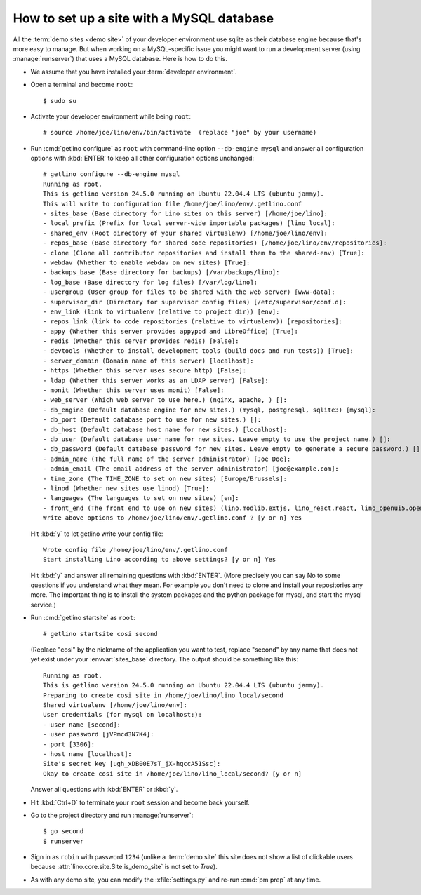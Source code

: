 .. doctest docs/topics/mysql.rst
.. _dg.topics.mysql:

==========================================
How to set up a site with a MySQL database
==========================================

All the :term:`demo sites <demo site>` of your developer environment use sqlite
as their database engine because that's more easy to manage. But when working on
a MySQL-specific issue you might want to run a development server (using
:manage:`runserver`) that uses a MySQL database. Here is how to do this.


.. contents::
    :depth: 1
    :local:

- We assume that you have installed your :term:`developer environment`.

- Open a terminal and become ``root``::

    $ sudo su

- Activate your developer environment while being ``root``::

    # source /home/joe/lino/env/bin/activate  (replace "joe" by your username)

- Run :cmd:`getlino configure` as ``root`` with command-line option
  ``--db-engine mysql`` and answer all configuration options with :kbd:`ENTER`
  to keep all other configuration options unchanged::

    # getlino configure --db-engine mysql
    Running as root.
    This is getlino version 24.5.0 running on Ubuntu 22.04.4 LTS (ubuntu jammy).
    This will write to configuration file /home/joe/lino/env/.getlino.conf
    - sites_base (Base directory for Lino sites on this server) [/home/joe/lino]:
    - local_prefix (Prefix for local server-wide importable packages) [lino_local]:
    - shared_env (Root directory of your shared virtualenv) [/home/joe/lino/env]:
    - repos_base (Base directory for shared code repositories) [/home/joe/lino/env/repositories]:
    - clone (Clone all contributor repositories and install them to the shared-env) [True]:
    - webdav (Whether to enable webdav on new sites) [True]:
    - backups_base (Base directory for backups) [/var/backups/lino]:
    - log_base (Base directory for log files) [/var/log/lino]:
    - usergroup (User group for files to be shared with the web server) [www-data]:
    - supervisor_dir (Directory for supervisor config files) [/etc/supervisor/conf.d]:
    - env_link (link to virtualenv (relative to project dir)) [env]:
    - repos_link (link to code repositories (relative to virtualenv)) [repositories]:
    - appy (Whether this server provides appypod and LibreOffice) [True]:
    - redis (Whether this server provides redis) [False]:
    - devtools (Whether to install development tools (build docs and run tests)) [True]:
    - server_domain (Domain name of this server) [localhost]:
    - https (Whether this server uses secure http) [False]:
    - ldap (Whether this server works as an LDAP server) [False]:
    - monit (Whether this server uses monit) [False]:
    - web_server (Which web server to use here.) (nginx, apache, ) []:
    - db_engine (Default database engine for new sites.) (mysql, postgresql, sqlite3) [mysql]:
    - db_port (Default database port to use for new sites.) []:
    - db_host (Default database host name for new sites.) [localhost]:
    - db_user (Default database user name for new sites. Leave empty to use the project name.) []:
    - db_password (Default database password for new sites. Leave empty to generate a secure password.) []:
    - admin_name (The full name of the server administrator) [Joe Doe]:
    - admin_email (The email address of the server administrator) [joe@example.com]:
    - time_zone (The TIME_ZONE to set on new sites) [Europe/Brussels]:
    - linod (Whether new sites use linod) [True]:
    - languages (The languages to set on new sites) [en]:
    - front_end (The front end to use on new sites) (lino.modlib.extjs, lino_react.react, lino_openui5.openui5) [lino_react.react]:
    Write above options to /home/joe/lino/env/.getlino.conf ? [y or n] Yes

  Hit :kbd:`y` to let getlino write your config file::

    Wrote config file /home/joe/lino/env/.getlino.conf
    Start installing Lino according to above settings? [y or n] Yes

  Hit :kbd:`y` and answer all remaining questions with :kbd:`ENTER`. (More
  precisely you can say No to some questions if you understand what they mean.
  For example you don't need to clone and install your repositories any more.
  The important thing is to install the system packages and the python package
  for mysql, and start the mysql service.)

- Run :cmd:`getlino startsite` as ``root``::

    # getlino startsite cosi second

  (Replace "cosi" by the nickname of the application you want to test, replace
  "second" by any name that does not yet exist under your :envvar:`sites_base`
  directory. The output should be something like this::

    Running as root.
    This is getlino version 24.5.0 running on Ubuntu 22.04.4 LTS (ubuntu jammy).
    Preparing to create cosi site in /home/joe/lino/lino_local/second
    Shared virtualenv [/home/joe/lino/env]:
    User credentials (for mysql on localhost:):
    - user name [second]:
    - user password [jVPmcd3N7K4]:
    - port [3306]:
    - host name [localhost]:
    Site's secret key [ugh_xDB00E7sT_jX-hqccA51Ssc]:
    Okay to create cosi site in /home/joe/lino/lino_local/second? [y or n]

  Answer all questions with :kbd:`ENTER` or :kbd:`y`.

- Hit :kbd:`Ctrl+D` to terminate your ``root`` session and become back yourself.

- Go to the project directory and run :manage:`runserver`::

    $ go second
    $ runserver

- Sign in as ``robin`` with password ``1234`` (unlike a :term:`demo site` this
  site does not show a list of clickable users because
  :attr:`lino.core.site.Site.is_demo_site` is not set to `True`).

- As with any demo site, you can modify the :xfile:`settings.py` and re-run
  :cmd:`pm prep` at any time.
